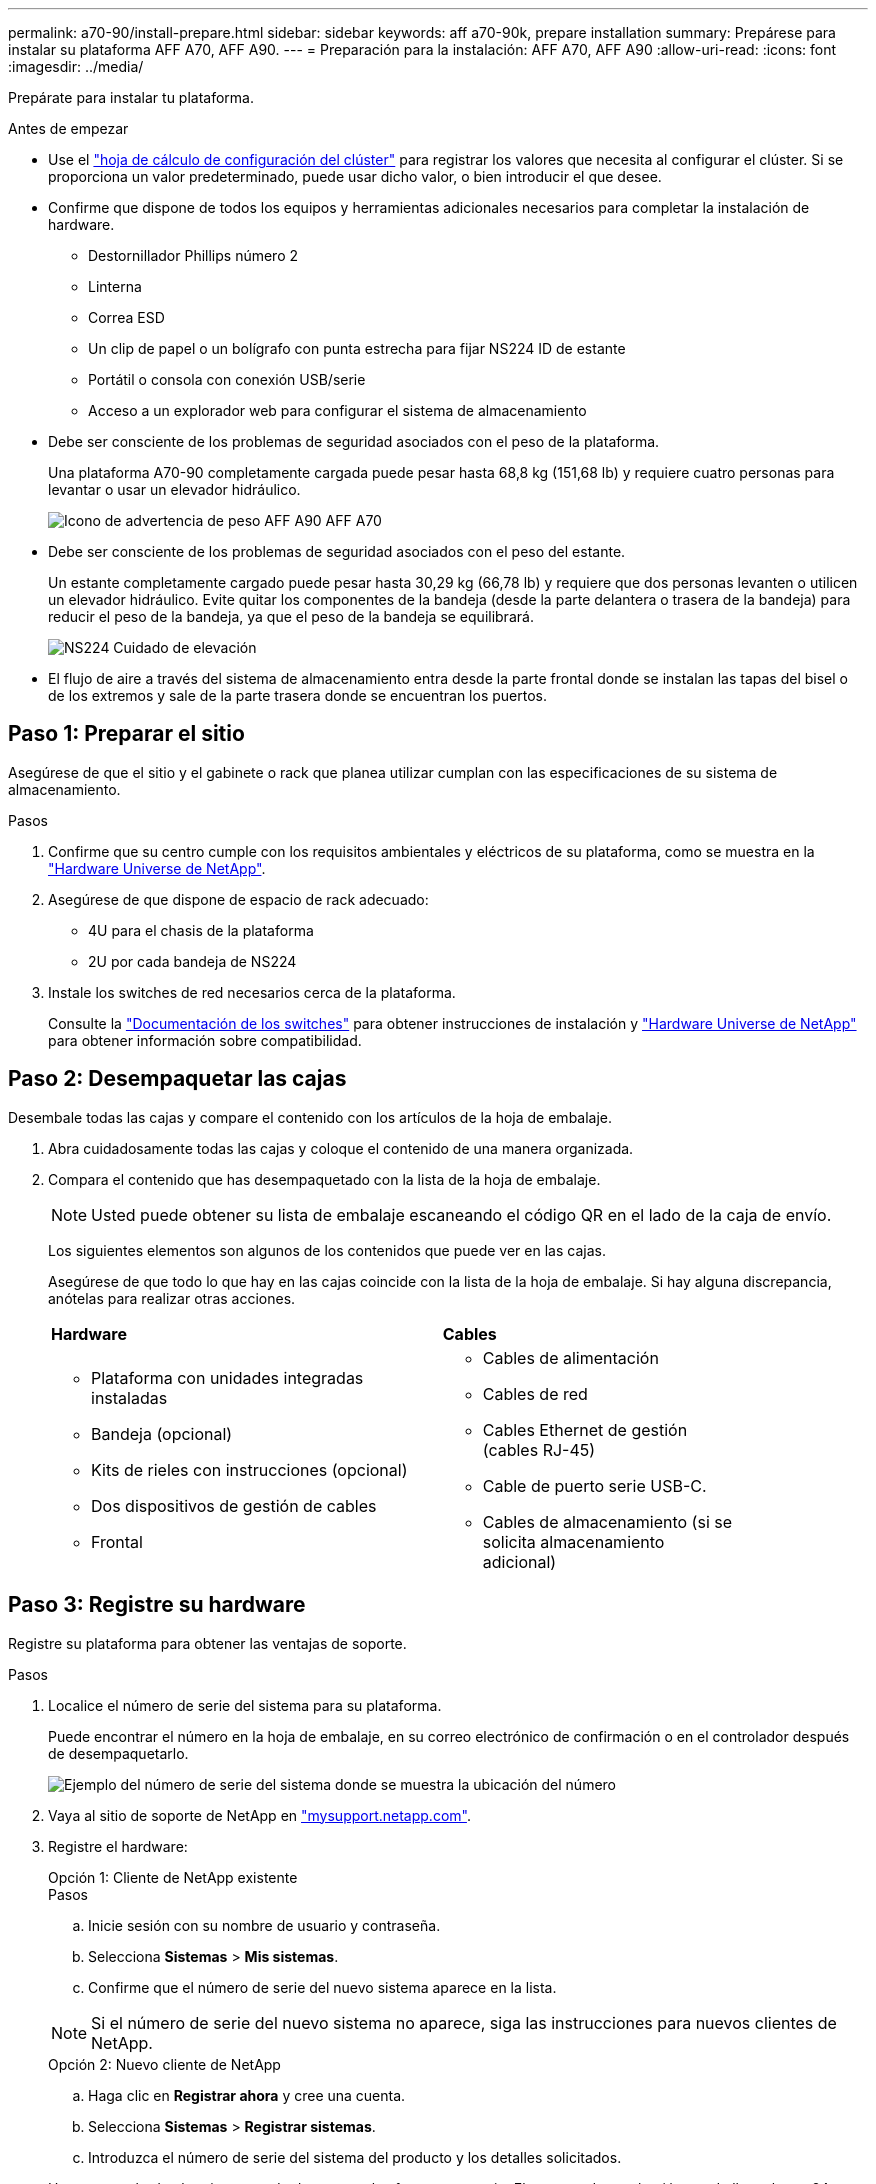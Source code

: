 ---
permalink: a70-90/install-prepare.html 
sidebar: sidebar 
keywords: aff a70-90k, prepare installation 
summary: Prepárese para instalar su plataforma AFF A70, AFF A90. 
---
= Preparación para la instalación: AFF A70, AFF A90
:allow-uri-read: 
:icons: font
:imagesdir: ../media/


[role="lead"]
Prepárate para instalar tu plataforma.

.Antes de empezar
* Use el https://docs.netapp.com/us-en/ontap/software_setup/index.html["hoja de cálculo de configuración del clúster"] para registrar los valores que necesita al configurar el clúster. Si se proporciona un valor predeterminado, puede usar dicho valor, o bien introducir el que desee.
* Confirme que dispone de todos los equipos y herramientas adicionales necesarios para completar la instalación de hardware.
+
** Destornillador Phillips número 2
** Linterna
** Correa ESD
** Un clip de papel o un bolígrafo con punta estrecha para fijar NS224 ID de estante
** Portátil o consola con conexión USB/serie
** Acceso a un explorador web para configurar el sistema de almacenamiento


* Debe ser consciente de los problemas de seguridad asociados con el peso de la plataforma.
+
Una plataforma A70-90 completamente cargada puede pesar hasta 68,8 kg (151,68 lb) y requiere cuatro personas para levantar o usar un elevador hidráulico.

+
image::../media/drw_a70-90_weight_icon_ieops-1730.svg[Icono de advertencia de peso AFF A90 AFF A70]

* Debe ser consciente de los problemas de seguridad asociados con el peso del estante.
+
Un estante completamente cargado puede pesar hasta 30,29 kg (66,78 lb) y requiere que dos personas levanten o utilicen un elevador hidráulico. Evite quitar los componentes de la bandeja (desde la parte delantera o trasera de la bandeja) para reducir el peso de la bandeja, ya que el peso de la bandeja se equilibrará.

+
image::../media/drw_ns224_lifting_weight_ieops-1716.svg[NS224 Cuidado de elevación]

* El flujo de aire a través del sistema de almacenamiento entra desde la parte frontal donde se instalan las tapas del bisel o de los extremos y sale de la parte trasera donde se encuentran los puertos.




== Paso 1: Preparar el sitio

Asegúrese de que el sitio y el gabinete o rack que planea utilizar cumplan con las especificaciones de su sistema de almacenamiento.

.Pasos
. Confirme que su centro cumple con los requisitos ambientales y eléctricos de su plataforma, como se muestra en la https://hwu.netapp.com["Hardware Universe de NetApp"^].
. Asegúrese de que dispone de espacio de rack adecuado:
+
** 4U para el chasis de la plataforma
** 2U por cada bandeja de NS224


. Instale los switches de red necesarios cerca de la plataforma.
+
Consulte la https://docs.netapp.com/us-en/ontap-systems-switches/index.html["Documentación de los switches"^] para obtener instrucciones de instalación y link:https://hwu.netapp.com["Hardware Universe de NetApp"^] para obtener información sobre compatibilidad.





== Paso 2: Desempaquetar las cajas

Desembale todas las cajas y compare el contenido con los artículos de la hoja de embalaje.

. Abra cuidadosamente todas las cajas y coloque el contenido de una manera organizada.
. Compara el contenido que has desempaquetado con la lista de la hoja de embalaje.
+

NOTE: Usted puede obtener su lista de embalaje escaneando el código QR en el lado de la caja de envío.

+
Los siguientes elementos son algunos de los contenidos que puede ver en las cajas.

+
Asegúrese de que todo lo que hay en las cajas coincide con la lista de la hoja de embalaje. Si hay alguna discrepancia, anótelas para realizar otras acciones.

+
[cols="12,9,4"]
|===


| *Hardware* | *Cables* |  


 a| 
** Plataforma con unidades integradas instaladas
** Bandeja (opcional)
** Kits de rieles con instrucciones (opcional)
** Dos dispositivos de gestión de cables
** Frontal

 a| 
** Cables de alimentación
** Cables de red
** Cables Ethernet de gestión (cables RJ-45)
** Cable de puerto serie USB-C.
** Cables de almacenamiento (si se solicita almacenamiento adicional)

|  
|===




== Paso 3: Registre su hardware

Registre su plataforma para obtener las ventajas de soporte.

.Pasos
. Localice el número de serie del sistema para su plataforma.
+
Puede encontrar el número en la hoja de embalaje, en su correo electrónico de confirmación o en el controlador después de desempaquetarlo.

+
image::../media/drw_ssn_label.svg[Ejemplo del número de serie del sistema donde se muestra la ubicación del número]

. Vaya al sitio de soporte de NetApp en http://mysupport.netapp.com/["mysupport.netapp.com"^].
. Registre el hardware:
+
[role="tabbed-block"]
====
.Opción 1: Cliente de NetApp existente
--
.Pasos
.. Inicie sesión con su nombre de usuario y contraseña.
.. Selecciona *Sistemas* > *Mis sistemas*.
.. Confirme que el número de serie del nuevo sistema aparece en la lista.



NOTE: Si el número de serie del nuevo sistema no aparece, siga las instrucciones para nuevos clientes de NetApp.

--
.Opción 2: Nuevo cliente de NetApp
--
.. Haga clic en *Registrar ahora* y cree una cuenta.
.. Selecciona *Sistemas* > *Registrar sistemas*.
.. Introduzca el número de serie del sistema del producto y los detalles solicitados.


Una vez aprobado el registro, puede descargar el software necesario. El proceso de aprobación puede llevar hasta 24 horas.

--
====

